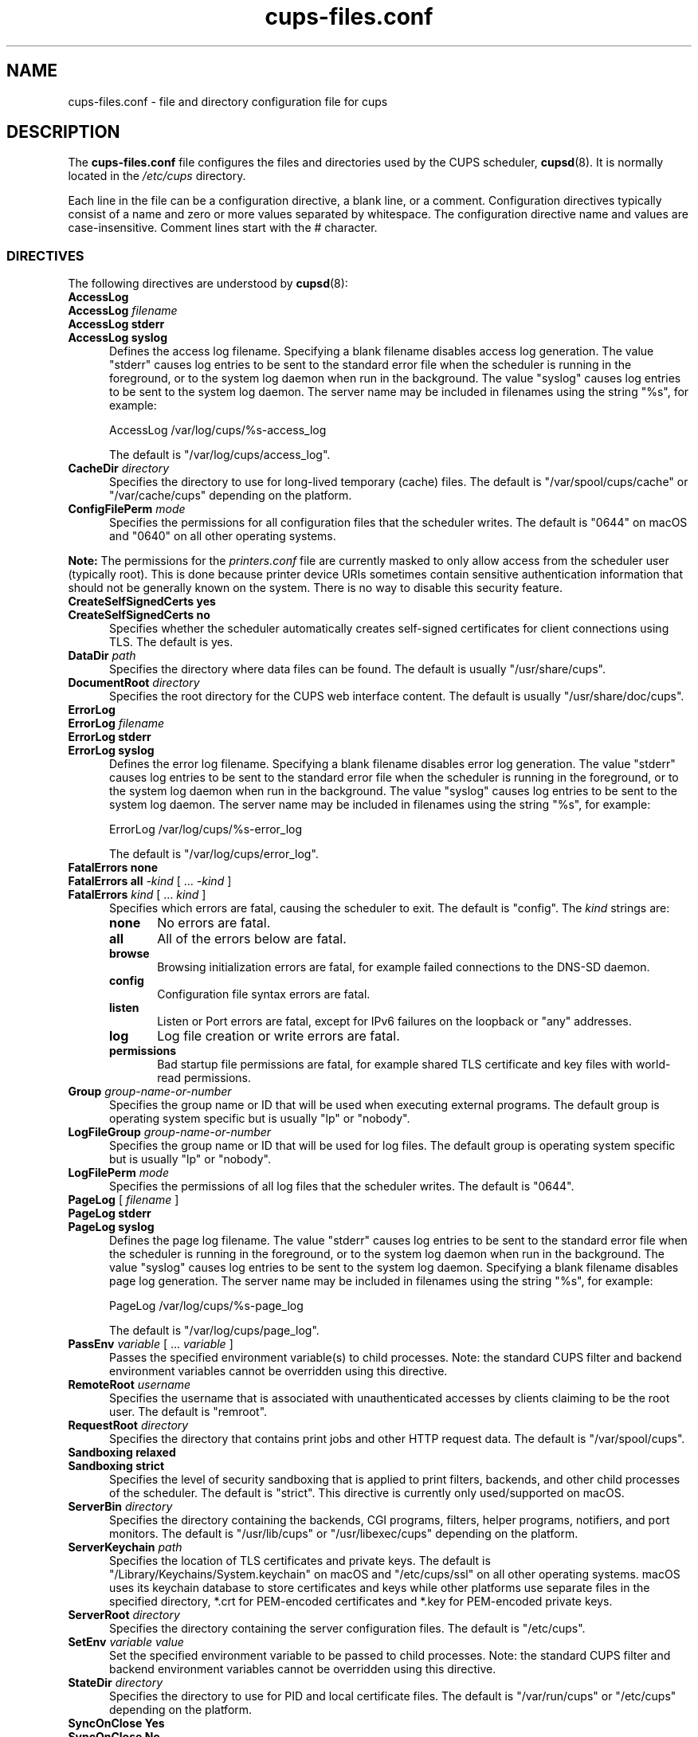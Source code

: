 .\"
.\" cups-files.conf man page for CUPS.
.\"
.\" Copyright © 2020-2024 by OpenPrinting.
.\" Copyright © 2007-2019 by Apple Inc.
.\" Copyright © 1997-2006 by Easy Software Products.
.\"
.\" Licensed under Apache License v2.0.  See the file "LICENSE" for more
.\" information.
.\"
.TH cups-files.conf 5 "CUPS" "2021-03-06" "OpenPrinting"
.SH NAME
cups\-files.conf \- file and directory configuration file for cups
.SH DESCRIPTION
The \fBcups\-files.conf\fR file configures the files and directories used by the CUPS scheduler,
.BR cupsd (8).
It is normally located in the \fI/etc/cups\fR directory.
.LP
Each line in the file can be a configuration directive, a blank line, or a comment.
Configuration directives typically consist of a name and zero or more values separated by whitespace.
The configuration directive name and values are case-insensitive.
Comment lines start with the # character.
.SS DIRECTIVES
The following directives are understood by
.BR cupsd (8):
.\"#AccessLog
.TP 5
\fBAccessLog\fR
.TP 5
\fBAccessLog \fIfilename\fR
.TP 5
\fBAccessLog stderr\fR
.TP 5
\fBAccessLog syslog\fR
Defines the access log filename.
Specifying a blank filename disables access log generation.
The value "stderr" causes log entries to be sent to the standard error file when the scheduler is running in the foreground, or to the system log daemon when run in the background.
The value "syslog" causes log entries to be sent to the system log daemon.
The server name may be included in filenames using the string "%s", for example:
.nf

    AccessLog /var/log/cups/%s-access_log

.fi
The default is "/var/log/cups/access_log".
.\"#CacheDir
.TP 5
\fBCacheDir \fIdirectory\fR
Specifies the directory to use for long-lived temporary (cache) files.
The default is "/var/spool/cups/cache" or "/var/cache/cups" depending on the platform.
.\"#ConfigFilePerm
.TP 5
\fBConfigFilePerm \fImode\fR
Specifies the permissions for all configuration files that the scheduler writes.
The default is "0644" on macOS and "0640" on all other operating systems.
.LP
\fBNote:\fR The permissions for the \fIprinters.conf\fR file are currently masked to only allow access from the scheduler user (typically root).
This is done because printer device URIs sometimes contain sensitive authentication information that should not be generally known on the system.
There is no way to disable this security feature.
.\"#CreateSelfSignedCerts
.TP 5
\fBCreateSelfSignedCerts yes\fR
.TP 5
\fBCreateSelfSignedCerts no\fR
Specifies whether the scheduler automatically creates self-signed certificates for client connections using TLS.
The default is yes.
.\"#DataDir
.TP 5
\fBDataDir \fIpath\fR
Specifies the directory where data files can be found.
The default is usually "/usr/share/cups".
.\"#DocumentRoot
.TP 5
\fBDocumentRoot \fIdirectory\fR
Specifies the root directory for the CUPS web interface content.
The default is usually "/usr/share/doc/cups".
.\"#ErrorLog
.TP 5
\fBErrorLog\fR
.TP 5
\fBErrorLog \fIfilename\fR
.TP 5
\fBErrorLog stderr\fR
.TP 5
\fBErrorLog syslog\fR
Defines the error log filename.
Specifying a blank filename disables error log generation.
The value "stderr" causes log entries to be sent to the standard error file when the scheduler is running in the foreground, or to the system log daemon when run in the background.
The value "syslog" causes log entries to be sent to the system log daemon.
The server name may be included in filenames using the string "%s", for example:
.nf

    ErrorLog /var/log/cups/%s-error_log

.fi
The default is "/var/log/cups/error_log".
.\"#FatalErrors
.TP 5
\fBFatalErrors none\fR
.TP 5
\fBFatalErrors all \fI\-kind \fR[ ... \fI\-kind \fR]
.TP 5
\fBFatalErrors \fIkind \fR[ ... \fIkind \fR]
Specifies which errors are fatal, causing the scheduler to exit.
The default is "config".
The \fIkind\fR strings are:
.RS 5
.TP 5
.B none
No errors are fatal.
.TP 5
.B all
All of the errors below are fatal.
.TP 5
.B browse
Browsing initialization errors are fatal, for example failed connections to the DNS-SD daemon.
.TP 5
.B config
Configuration file syntax errors are fatal.
.TP 5
.B listen
Listen or Port errors are fatal, except for IPv6 failures on the loopback or "any" addresses.
.TP 5
.B log
Log file creation or write errors are fatal.
.TP 5
.B permissions
Bad startup file permissions are fatal, for example shared TLS certificate and key files with world-read permissions.
.RE
.\"#Group
.TP 5
\fBGroup \fIgroup-name-or-number\fR
Specifies the group name or ID that will be used when executing external programs.
The default group is operating system specific but is usually "lp" or "nobody".
.RE
.\"#LogFileGroup
.TP 5
\fBLogFileGroup \fIgroup-name-or-number\fR
Specifies the group name or ID that will be used for log files.
The default group is operating system specific but is usually "lp" or "nobody".
.\"#LogFilePerm
.TP 5
\fBLogFilePerm \fImode\fR
Specifies the permissions of all log files that the scheduler writes.
The default is "0644".
.\"#PageLog
.TP 5
\fBPageLog \fR[ \fIfilename\fR ]
.TP 5
\fBPageLog stderr\fR
.TP 5
\fBPageLog syslog\fR
Defines the page log filename.
The value "stderr" causes log entries to be sent to the standard error file when the scheduler is running in the foreground, or to the system log daemon when run in the background.
The value "syslog" causes log entries to be sent to the system log daemon.
Specifying a blank filename disables page log generation.
The server name may be included in filenames using the string "%s", for example:
.nf

    PageLog /var/log/cups/%s-page_log

.fi
The default is "/var/log/cups/page_log".
.\"#PassEnv
.TP 5
\fBPassEnv \fIvariable \fR[ ... \fIvariable \fR]
Passes the specified environment variable(s) to child processes.
Note: the standard CUPS filter and backend environment variables cannot be overridden using this directive.
.\"#RemoteRoot
.TP 5
\fBRemoteRoot \fIusername\fR
Specifies the username that is associated with unauthenticated accesses by clients claiming to be the root user.
The default is "remroot".
.\"#RequestRoot
.TP 5
\fBRequestRoot \fIdirectory\fR
Specifies the directory that contains print jobs and other HTTP request data.
The default is "/var/spool/cups".
.\"#Sandboxing
.TP 5
\fBSandboxing relaxed\fR
.TP 5
\fBSandboxing strict\fR
Specifies the level of security sandboxing that is applied to print filters, backends, and other child processes of the scheduler.
The default is "strict".
This directive is currently only used/supported on macOS.
.\"#ServerBin
.TP 5
\fBServerBin \fIdirectory\fR
Specifies the directory containing the backends, CGI programs, filters, helper programs, notifiers, and port monitors.
The default is "/usr/lib/cups" or "/usr/libexec/cups" depending on the platform.
.\"#ServerKeychain
.TP 5
\fBServerKeychain \fIpath\fR
Specifies the location of TLS certificates and private keys.
The default is "/Library/Keychains/System.keychain" on macOS and "/etc/cups/ssl" on all other operating systems.
macOS uses its keychain database to store certificates and keys while other platforms use separate files in the specified directory, *.crt for PEM-encoded certificates and *.key for PEM-encoded private keys.
.\"#ServerRoot
.TP 5
\fBServerRoot \fIdirectory\fR
Specifies the directory containing the server configuration files.
The default is "/etc/cups".
.\"#SetEnv
.TP 5
\fBSetEnv \fIvariable value\fR
Set the specified environment variable to be passed to child processes.
Note: the standard CUPS filter and backend environment variables cannot be overridden using this directive.
.\"#StateDir
.TP 5
\fBStateDir \fIdirectory\fR
Specifies the directory to use for PID and local certificate files.
The default is "/var/run/cups" or "/etc/cups" depending on the platform.
.\"#SyncOnClose
.TP 5
\fBSyncOnClose Yes\fR
.TP 5
\fBSyncOnClose No\fR
Specifies whether the scheduler calls
.BR fsync (2)
after writing configuration or state files.
.\"#SystemGroup
.TP 5
\fBSystemGroup \fIgroup-name \fR[ ... \fIgroup-name\fR ]
Specifies the group(s) to use for \fI@SYSTEM\fR group authentication.
The default contains "admin", "lpadmin", "root", "sys", and/or "system".
.\"#TempDir
.TP 5
\fBTempDir \fIdirectory\fR
Specifies the directory where short-term temporary files are stored.
The default is "/var/spool/cups/tmp".
.\"#User
.TP 5
\fBUser \fIusername\fR
Specifies the user name or ID that is used when running external programs.
The default is "lp".
.SS DEPRECATED DIRECTIVES
The following directives are deprecated and will be removed from a future version of CUPS:
.\"#FileDevice
.TP 5
\fBFileDevice Yes\fR
.TP 5
\fBFileDevice No\fR
Specifies whether the file pseudo-device can be used for new printer queues.
The URI "file:///dev/null" is always allowed.
File devices cannot be used with "raw" print queues - a PPD file is required.
The specified file is overwritten for every print job.
Writing to directories is not supported.
.\"#Printcap
.TP 5
\fBPrintcap \fIfilename\fR
Specifies a file that is filled with a list of local print queues.
.\"#PrintcapFormat
.TP 5
\fBPrintcapFormat bsd\fR
.TP 5
\fBPrintcapFormat plist\fR
.TP 5
\fBPrintcapFormat solaris\fR
Specifies the format to use for the Printcap file.
"bsd" is the historical LPD printcap file format.
"plist" is the Apple plist file format.
"solaris" is the historical Solaris LPD printcap file format.
.SH NOTES
The scheduler MUST be restarted manually after making changes to the \fBcups-files.conf\fR file.
On Linux this is typically done using the
.BR systemctl (8)
command, while on macOS the
.BR launchctl (8)
command is used instead.
.SH SEE ALSO
.BR classes.conf (5),
.BR cups (1),
.BR cupsd (8),
.BR cupsd.conf (5),
.BR mime.convs (5),
.BR mime.types (5),
.BR printers.conf (5),
.BR subscriptions.conf (5),
CUPS Online Help (http://localhost:631/help)
.SH COPYRIGHT
Copyright \[co] 2020-2024 by OpenPrinting.
